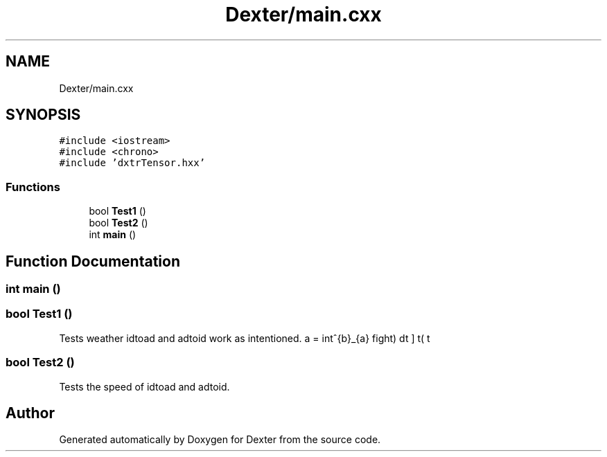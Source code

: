 .TH "Dexter/main.cxx" 3 "Sat Apr 11 2020" "Version 0.01" "Dexter" \" -*- nroff -*-
.ad l
.nh
.SH NAME
Dexter/main.cxx
.SH SYNOPSIS
.br
.PP
\fC#include <iostream>\fP
.br
\fC#include <chrono>\fP
.br
\fC#include 'dxtrTensor\&.hxx'\fP
.br

.SS "Functions"

.in +1c
.ti -1c
.RI "bool \fBTest1\fP ()"
.br
.ti -1c
.RI "bool \fBTest2\fP ()"
.br
.ti -1c
.RI "int \fBmain\fP ()"
.br
.in -1c
.SH "Function Documentation"
.PP 
.SS "int main ()"

.SS "bool Test1 ()"
Tests weather idtoad and adtoid work as intentioned\&. \[ a = \int^{b}_{a} f \left( t \right) dt \] 
.SS "bool Test2 ()"
Tests the speed of idtoad and adtoid\&. 
.SH "Author"
.PP 
Generated automatically by Doxygen for Dexter from the source code\&.
